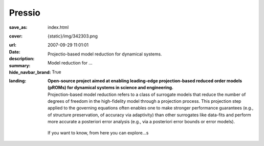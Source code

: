 Pressio
#############

:save_as: index.html
:cover: {static}/img/342303.png
:url:
:date: 2007-09-29 11:01:01
:description: Projectio-based model reduction for dynamical systems.
:summary: Model reduction for ... 
:hide_navbar_brand: True
:landing:
    .. container:: m-row

        .. container:: m-col-l-6 m-push-l-1 m-col-m-7 m-nopadb

            .. raw:: html

                <h1 style="text-transform:capitalize">Pressio</h1>

    .. container:: m-row 

        .. container:: m-col-l-6 m-push-l-1 

            **Open-source project aimed at enabling leading-edge projection-based 
            reduced order models (pROMs) for dynamical systems 
            in science and engineering.**


    .. container:: m-row

        .. container:: m-col-l-6 m-push-l-1

            Projection-based model reduction refers to a class of surrogate models that reduce the number of degrees of freedom in the high-fidelity model through a projection process. This projection step applied to the governing equations often enables one to make stronger performance guarantees (e.g., of structure preservation, of accuracy via adaptivity) than other surrogates like data-fits and perform more accurate a posteriori error analysis (e.g., via a posteriori error bounds or error models).


        .. container:: m-col-l-2 m-push-l-2 m-col-m-4 m-col-s-6 m-push-s-3 m-col-t-8 m-push-t-2

            .. figure:: {static}/img/plogo.png


    .. container:: m-row 

        .. container:: m-col-l-9 m-push-l-1

            .. raw:: html
            
                <p class="m-text m-success m-big">Pressio aims to mitigate the 
                implementation burden of projection-based model reduction 
                in large-scale applications without compromising performance.</p>
                
                
    .. container:: m-row 

        .. container:: m-col-l-6 m-push-l-1 

            If you want to know, from here you can explore...s


    .. raw:: html

        <br>

    .. container:: m-row m-container-inflate

        .. container:: m-col-m-6 m-text-center

            .. figure: : {static}/img/feature-6.png
                :figclass: m-fullwidth m-warning
                :alt: Core features

            .. block-primary:: C++ library

                Do you have a C++ application and want to know how to use *pressio* from C++?
                This is the link for you.

                .. button-primary:: https://www.google.com/
                    :class: m-fullwidth

                    Explore the C++ user guide

        .. container:: m-col-m-6 m-text-center

            .. figure: : {static}/img/feature-9.png
                :figclass: m-fullwidth m-info
                :alt: Feature

            .. block-default:: pressio4py

                Want to know how to use Python binding of *pressio*?
                This is the link for you.

                .. button-default:: https://www.google.com/
                    :class: m-fullwidth

                    List the extra features
